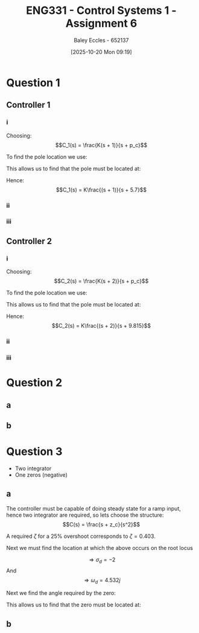 :PROPERTIES:
:ID:       27d00bd4-2808-44ca-b13a-e414fe665cd1
:END:
#+title: ENG331 - Control Systems 1 - Assignment 6
#+date: [2025-10-20 Mon 09:19]
#+AUTHOR: Baley Eccles - 652137
#+FILETAGS: :Assignment:UTAS:2025:
#+LATEX_HEADER: \usepackage[a4paper, margin=2cm]{geometry}
#+LATEX_HEADER_EXTRA: \usepackage{minted}
#+LATEX_HEADER_EXTRA: \usepackage{fontspec}
#+LATEX_HEADER_EXTRA: \setmonofont{Iosevka}
#+LATEX_HEADER_EXTRA: \setminted{fontsize=\small, frame=single, breaklines=true}
#+LATEX_HEADER_EXTRA: \usemintedstyle{emacs}
#+LATEX_HEADER_EXTRA: \usepackage{float}
#+LATEX_HEADER_EXTRA: \usepackage[final]{pdfpages}
#+LATEX_HEADER_EXTRA: \setlength{\parindent}{0pt}
#+LATEX_HEADER_EXTRA: \setlength{\parskip}{1em}

* Question 1

** Controller 1

*** i
Choosing:
\[C_1(s) = \frac{K(s + 1)}{s + p_c}\]

To find the pole location we use:
\begin{align*}
(2k + 1)180^o &= \sum \theta_z - \sum \theta_p \\
(2k + 1)180^o &= 20.56 -71.57 -90.00 -108.43 + 108.43 - \theta_{p_c} \\
(2k + 1)180^o &= -141 - \theta_{p_c} \\
\Rightarrow \theta_{p_c} &= 39^o
\end{align*}

This allows us to find that the pole must be located at:
\begin{align*}
\tan^{-1}\left(\frac{3}{-2 + p_c}\right) &= 39^o \\
\Rightarrow z_c &= 5.7
\end{align*}

Hence:
\[C_1(s) =  K\frac{(s + 1)}{s + 5.7}\]

#+BEGIN_SRC octave :exports none :results output :session Q1
clc
clear
close all

if exist('OCTAVE_VERSION', 'builtin')
  set(0, "DefaultLineLineWidth", 2);
  set(0, "DefaultAxesFontSize", 25);
  warning('off');
  pkg load symbolic
end

syms s;

G = (s + 10)/((s + 1)*(s + 2)*(s + 3));
C_1 = (s + 1)/(s + 5.7);

%rlocus(G*C_1)

theta_1 = atan2 (3,(-2 +10))*180/pi
theta_2 = -atan2(3,(-2 +3))*180/pi
theta_3 = -atan2(3,(-2 +2))*180/pi

theta_4 = -atan2(3,(-2 +1))*180/pi
theta_5 = atan2 (3,(-2 +1))*180/pi

theta_sum = theta_1 + theta_2 + theta_3 + theta_4 + theta_5
printf("theta_sum = %.2f + %.2f + %.2f + %.2f + %.2f\n", theta_1, theta_2, theta_3, theta_4, theta_5)

#+END_SRC

#+RESULTS:
: theta_1 = 20.556
: theta_2 = -71.565
: theta_3 = -90
: theta_4 = -108.43
: theta_5 = 108.43
: theta_sum = -141.01
: theta_sum = 20.56 + -71.57 + -90.00 + -108.43 + 108.43

*** ii
\begin{align*}
K &= \frac{1}{|G(s)C_1(s)|} \\
K &= \frac{1}{\lvert\frac{(-2 + 3j) + 10}{((-2 + 3j) + 1)((-2 + 3j) + 2)((-2 + 3j) + 3)}\frac{((-2 + 3j) + 1)}{(-2 + 3j) + 5.7}\rvert} \\
\Rightarrow K &= 5.29
\end{align*}

#+BEGIN_SRC octave :exports none :results output :session Q1
K = 1/(subs(abs(G*C_1), s, -2 + 3*i))
vpa(K)
#+END_SRC

#+RESULTS:
: K = (sym)
: 
:   3⋅√1656370
:   ──────────
:      730
: ans = (sym) 5.2890426924671090262376605365072

*** iii
\begin{align*}
K_p &= \lim_{s\rightarrow0}C_1(s) \\
K_p &= \lim_{s\rightarrow0}\frac{5.29(s + 1)}{s + 5.7} \\
K_p &= 0.928 \\
\\
e_{step}(\infty) &= \frac{1}{1 + K_p} \\
e_{step}(\infty) &= \frac{1}{1 + 0.928} \\
e_{step}(\infty) &= 0.519
\end{align*}

** Controller 2

*** i
Choosing:
\[C_2(s) = \frac{K(s + 2)}{s + p_c}\]

To find the pole location we use:
\begin{align*}
(2k + 1)180^o &= \sum \theta_z - \sum \theta_p \\
(2k + 1)180^o &=  20.56 -71.57 -90.00 -108.43 + 90.00 - \theta_{p_c} \\
(2k + 1)180^o &= -159 - \theta_{p_c} \\
\Rightarrow \theta_{p_c} &= 21^o
\end{align*}

This allows us to find that the pole must be located at:
\begin{align*}
\tan^{-1}\left(\frac{3}{-2 + p_c}\right) &= 21^o \\
\Rightarrow z_c &= 9.815
\end{align*}

Hence:
\[C_2(s) =  K\frac{(s + 2)}{s + 9.815}\]

#+BEGIN_SRC octave :exports none :results output :session Q1
clc
clear
close all

if exist('OCTAVE_VERSION', 'builtin')
  set(0, "DefaultLineLineWidth", 2);
  set(0, "DefaultAxesFontSize", 25);
  warning('off');
  pkg load symbolic
end

syms s;

G = (s + 10)/((s + 1)*(s + 2)*(s + 3));
C_2 = (s + 2)/(s  + 9.815);

%rlocus(G*C_2)

theta_1 = atan2 (3,(-2 +10))*180/pi
theta_2 = -atan2(3,(-2 +3))*180/pi
theta_3 = -atan2(3,(-2 +2))*180/pi

theta_4 = -atan2(3,(-2 +1))*180/pi
theta_5 = atan2 (3,(-2 +2))*180/pi

theta_sum = theta_1 + theta_2 + theta_3 + theta_4 + theta_5
printf("theta_sum = %.2f + %.2f + %.2f + %.2f + %.2f\n", theta_1, theta_2, theta_3, theta_4, theta_5)

#+END_SRC

#+RESULTS:
: theta_1 = 20.556
: theta_2 = -71.565
: theta_3 = -90
: theta_4 = -108.43
: theta_5 = 90
: theta_sum = -159.44
: theta_sum = 20.56 + -71.57 + -90.00 + -108.43 + 90.00

*** ii
\begin{align*}
K &= \frac{1}{|G(s)C_2(s)|} \\
K &= \frac{1}{\lvert\frac{(-2 + 3j) + 10}{((-2 + 3j) + 1)((-2 + 3j) + 2)((-2 + 3j) + 3)}\frac{((-2 + 3j) + 2)}{(-2 + 3j) + 9.815}\rvert} \\
\Rightarrow K &= 9.79
\end{align*}

#+BEGIN_SRC octave :exports none :results output :session Q1
K = 1/(subs(abs(G*C_2), s, -2 + 3*i))
vpa(K)
#+END_SRC

#+RESULTS:
: K = (sym)
: 
:   3⋅√22735193
:   ───────────
:      1460
: ans = (sym) 9.7975552583844042543501180771205

*** iii
\begin{align*}
K_p &= \lim_{s\rightarrow0}C_2(s) \\
K_p &= \lim_{s\rightarrow0}\frac{9.79(s + 2)}{s +  9.815} \\
K_p &= 1.99 \\
\\
e_{step}(\infty) &= \frac{1}{1 + K_p} \\
e_{step}(\infty) &= \frac{1}{1 + 1.99} \\
e_{step}(\infty) &= 0.334
\end{align*}

* Question 2

** a
\begin{align*}
\frac{R(s)}{C(s)} &= \frac{-K\cdot PID(s)\cdot G(s)}{1 + K\cdot PID(s)\cdot G(s)} \\
\frac{R(s)}{C(s)} &= \frac{3 \left(s^{2} + 50 s + 625\right)}{s^{2} - 130 s - 1875}
\end{align*}

#+BEGIN_SRC octave :exports none :results output :session Q2
clc
clear
close all

if exist('OCTAVE_VERSION', 'builtin')
  set(0, "DefaultLineLineWidth", 2);
  set(0, "DefaultAxesFontSize", 25);
  warning('off');
  pkg load symbolic
end

syms s

G = (s + 25)/((s + 4)*(s + 5));
PID = -(s + 25)*(s + 4)/s;
K = 0.75;

R_C = -K*PID*G/(1 + K*PID*G);
R_C = simplify(R_C);
latex(R_C)

#+END_SRC

#+RESULTS:
: \frac{3 \left(s^{2} + 50 s + 625\right)}{s^{2} - 130 s - 1875}

** b

\begin{align*}
PID(s) &= - 1000 C_{1} s - \frac{C_{1}}{C_{2}} - 5 - \frac{1}{200 C_{2} s} \\
PID(s) &= - \frac{\left(1000 C_{2} s + 1\right) \left(C_{1} R_{1} s + 1\right)}{C_{2} R_{1} s}
\end{align*}

#+BEGIN_SRC octave :exports none :results output :session Q2
syms s C_2 C_1 R_1

R_2 = 1e3;

PID_C = -((R_2/R_1 + C_2/C_2) + R_2*C_1*s + (1/(R_1*C_2))/(s));
latex(PID_C)
PID_C = factor(PID_C);
latex(PID_C)
[num_c, den_c] = numden(PID_C);
expand(num_c)
expand(den_c)
[num, den] = numden(PID);
expand(num)
expand(den)
#+END_SRC

#+RESULTS:
#+begin_example
- 1000 C_{1} s - \frac{C_{1}}{C_{2}} - \frac{1000}{R_{1}} - \frac{1}{C_{2} R_{1} s}
- \frac{\left(1000 C_{2} s + 1\right) \left(C_{1} R_{1} s + 1\right)}{C_{2} R_{1} s}
ans = (sym)

                   2                          
  - 1000⋅C₁⋅C₂⋅R₁⋅s  - C₁⋅R₁⋅s - 1000⋅C₂⋅s - 1
ans = (sym) C₂⋅R₁⋅s
ans = (sym)

     2             
  - s  - 29⋅s - 100
ans = (sym) s
#+end_example

* Question 3
 - Two integrator
 - One zeros (negative)
   
** a
The controller must be capable of doing steady state for a ramp input, hence two integrator are required, so lets choose the structure:
\[C(s) = \frac{s + z_c}{s^2}\]

A required $\zeta$ for a 25% overshoot corresponds to $\zeta = 0.403$.

Next we must find the location at which the above occurs on the root locus
\begin{cases}
2 &= \frac{4}{0.403 \omega_n} \\
\sigma_d &= 0.403 \omega_n \\
\omega_d = \omega_n*sqrt(0.40e^2 - 1)
\end{cases}
\[\Rightarrow \sigma_d = -2\]
And
\[\Rightarrow \omega_d = 4.532j\]

Next we find the angle required by the zero:

\begin{align*}
(2k + 1)180^o &= \sum \theta_z - \sum \theta_p \\
(2k + 1)180^o &=  -371.91 + \theta_{z_c}
\Rightarrow \theta_{z_c} &= 11.9^o
\end{align*}

This allows us to find that the zero must be located at:
\begin{align*}
\tan^{-1}\left(\frac{4.532}{-2 + z_c}\right) = 11.9^o \\
\Rightarrow z_c &= -23.5
\end{align*}


#+BEGIN_SRC octave :exports none :results output :session Q3
clc
clear
close all

if exist('OCTAVE_VERSION', 'builtin')
  set(0, "DefaultLineLineWidth", 2);
  set(0, "DefaultAxesFontSize", 25);
  warning('off');
  pkg load symbolic
end

syms zeta w_n sig_d


equ = 0.25 == exp(-zeta*pi/(sqrt(1 - zeta^2)));
z = vpa(solve(equ, zeta))

equ2 = 2 == 4/(z*w_n);
equ3 = sig_d == z*w_n;
sol = solve(equ2, equ3, [w_n, sig_d])
s_d = sol.sig_d
omega_n = sol.w_n

w_d = omega_n*sqrt(z^2 - 1)

theta_1 = atan2 (4.532, (-2 + 4))*180/pi
theta_2 = atan2(4.532, (-2 + 6))*180/pi
theta_3 = atan2(4.532, (-2 + 10))*180/pi
theta_4 = atan2(4.532, (-2 + 0))*180/pi
theta_5 = atan2 (4.532, (-2 + 0))*180/pi

theta_sum = theta_1 + theta_2 + theta_3 + theta_4 + theta_5
#+END_SRC

#+RESULTS:
#+begin_example
z = (sym) 0.40371275194342068038575605143555
sol =

  scalar structure containing the fields:

    sig_d =

      <class sym>

    w_n =

      <class sym>
s_d = (sym) 2.00000000000000
omega_n = (sym) 4.95401740562383
w_d = (sym) 4.532360141827193691876508276146⋅ⅈ
theta_1 = 66.188
theta_2 = 48.568
theta_3 = 29.532
theta_4 = 113.81
theta_5 = 113.81
theta_sum = 371.91
#+end_example

** b
